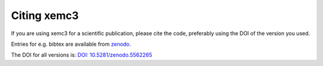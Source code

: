 Citing xemc3
============

If you are using xemc3 for a scientific publication, please cite the code, preferably using the DOI of the version you used.

Entries for e.g. bibtex are available from `zenodo <https://zenodo.org/record/5562266>`_.

The DOI for all versions is: `DOI: 10.5281/zenodo.5562265 <https://doi.org/10.5281/zenodo.5562265>`_
